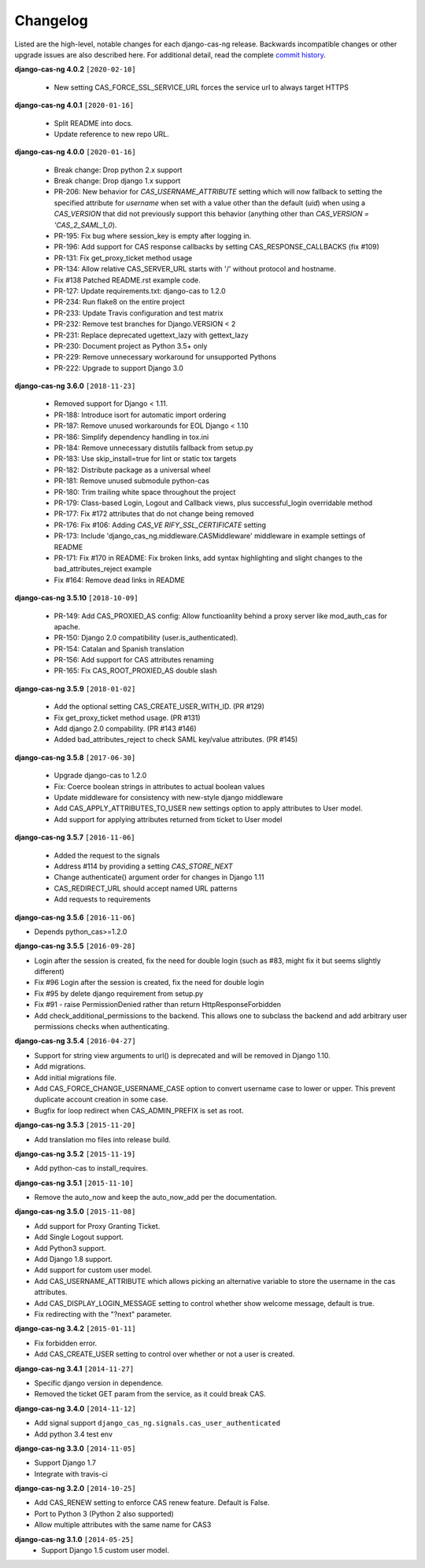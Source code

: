 *********
Changelog
*********

Listed are the high-level, notable changes for each django-cas-ng release.
Backwards incompatible changes or other upgrade issues are also described
here. For additional detail, read the complete `commit history`_.

**django-cas-ng 4.0.2** ``[2020-02-10]``

  * New setting CAS_FORCE_SSL_SERVICE_URL forces the service url to always target HTTPS

**django-cas-ng 4.0.1** ``[2020-01-16]``

  * Split README into docs.
  * Update reference to new repo URL.

**django-cas-ng 4.0.0** ``[2020-01-16]``

  * Break change: Drop python 2.x support
  * Break change: Drop django 1.x support
  * PR-206: New behavior for `CAS_USERNAME_ATTRIBUTE` setting which will now fallback to setting the specified attribute
    for `username` when set with a value other than the default (`uid`) when using a `CAS_VERSION` that did not previously
    support this behavior (anything other than `CAS_VERSION = 'CAS_2_SAML_1_0`).
  * PR-195: Fix bug where session_key is empty after logging in.
  * PR-196: Add support for CAS response callbacks by setting CAS_RESPONSE_CALLBACKS (fix #109)
  * PR-131: Fix get_proxy_ticket method usage
  * PR-134: Allow relative CAS_SERVER_URL starts with '/' without protocol and hostname.
  * Fix #138 Patched README.rst example code.
  * PR-127: Update requirements.txt: django-cas to 1.2.0
  * PR-234: Run flake8 on the entire project
  * PR-233: Update Travis configuration and test matrix
  * PR-232: Remove test branches for Django.VERSION < 2
  * PR-231: Replace deprecated ugettext_lazy with gettext_lazy
  * PR-230: Document project as Python 3.5+ only
  * PR-229: Remove unnecessary workaround for unsupported Pythons
  * PR-222: Upgrade to support Django 3.0

**django-cas-ng 3.6.0** ``[2018-11-23]``

  * Removed support for Django < 1.11.
  * PR-188: Introduce isort for automatic import ordering
  * PR-187: Remove unused workarounds for EOL Django < 1.10
  * PR-186: Simplify dependency handling in tox.ini
  * PR-184: Remove unnecessary distutils fallback from setup.py
  * PR-183: Use skip_install=true for lint or static tox targets
  * PR-182: Distribute package as a universal wheel
  * PR-181: Remove unused submodule python-cas
  * PR-180: Trim trailing white space throughout the project
  * PR-179: Class-based Login, Logout and Callback views, plus successful_login overridable method
  * PR-177: Fix #172 attributes that do not change being removed
  * PR-176: Fix #106: Adding `CAS_VE RIFY_SSL_CERTIFICATE` setting
  * PR-173: Include 'django_cas_ng.middleware.CASMiddleware' middleware in example settings of README
  * PR-171: Fix #170 in README: Fix broken links, add syntax highlighting and slight changes to the bad_attributes_reject example
  * Fix #164: Remove dead links in README


**django-cas-ng 3.5.10** ``[2018-10-09]``

  * PR-149: Add CAS_PROXIED_AS config: Allow functioanlity behind a proxy server like mod_auth_cas for apache.
  * PR-150: Django 2.0 compatibility (user.is_authenticated).
  * PR-154: Catalan and Spanish translation
  * PR-156: Add support for CAS attributes renaming
  * PR-165: Fix CAS_ROOT_PROXIED_AS double slash


**django-cas-ng 3.5.9** ``[2018-01-02]``

  * Add the optional setting CAS_CREATE_USER_WITH_ID. (PR #129)
  * Fix get_proxy_ticket method usage. (PR #131)
  * Add django 2.0 compability. (PR #143 #146)
  * Added bad_attributes_reject to check SAML key/value attributes. (PR #145)

**django-cas-ng 3.5.8** ``[2017-06-30]``

  * Upgrade django-cas to 1.2.0
  * Fix: Coerce boolean strings in attributes to actual boolean values
  * Update middleware for consistency with new-style django middleware
  * Add CAS_APPLY_ATTRIBUTES_TO_USER  new settings option to apply attributes to User model.
  * Add support for applying attributes returned from ticket to User model


**django-cas-ng 3.5.7** ``[2016-11-06]``

  * Added the request to the signals
  * Address #114 by providing a setting `CAS_STORE_NEXT`
  * Change authenticate() argument order for changes in Django 1.11
  * CAS_REDIRECT_URL should accept named URL patterns
  * Add requests to requirements


**django-cas-ng 3.5.6** ``[2016-11-06]``

* Depends python_cas>=1.2.0


**django-cas-ng 3.5.5** ``[2016-09-28]``

* Login after the session is created, fix the need for double login (such as #83, might fix it but seems slightly different)
* Fix #96 Login after the session is created, fix the need for double login
* Fix #95 by delete django requirement from setup.py
* Fix #91 - raise PermissionDenied rather than return HttpResponseForbidden
* Add check_additional_permissions to the backend. This allows one to subclass the backend and add arbitrary user permissions checks when authenticating.


**django-cas-ng 3.5.4** ``[2016-04-27]``

* Support for string view arguments to url() is deprecated and will be removed in Django 1.10.
* Add migrations.
* Add initial migrations file.
* Add CAS_FORCE_CHANGE_USERNAME_CASE option to convert username case to lower or upper. This prevent duplicate account creation in some case.
* Bugfix for loop redirect when CAS_ADMIN_PREFIX is set as root.


**django-cas-ng 3.5.3** ``[2015-11-20]``

* Add translation mo files into release build.


**django-cas-ng 3.5.2** ``[2015-11-19]``

* Add python-cas to install_requires.


**django-cas-ng 3.5.1** ``[2015-11-10]``

* Remove the auto_now and keep the auto_now_add per the documentation.


**django-cas-ng 3.5.0** ``[2015-11-08]``

* Add support for Proxy Granting Ticket.
* Add Single Logout support.
* Add Python3 support.
* Add Django 1.8 support.
* Add support for custom user model.
* Add CAS_USERNAME_ATTRIBUTE which allows picking an alternative variable to store the username in the cas attributes.
* Add CAS_DISPLAY_LOGIN_MESSAGE setting to control whether show welcome message, default is true.
* Fix redirecting with the "?next" parameter.

**django-cas-ng 3.4.2** ``[2015-01-11]``

* Fix forbidden error.
* Add CAS_CREATE_USER setting to control over whether or not a user is created.

**django-cas-ng 3.4.1** ``[2014-11-27]``

* Specific django version in dependence.
* Removed the ticket GET param from the service, as it could break CAS.

**django-cas-ng 3.4.0** ``[2014-11-12]``

* Add signal support ``django_cas_ng.signals.cas_user_authenticated``
* Add python 3.4 test env

**django-cas-ng 3.3.0** ``[2014-11-05]``

* Support Django 1.7
* Integrate with travis-ci

**django-cas-ng 3.2.0** ``[2014-10-25]``

* Add CAS_RENEW setting to enforce CAS renew feature. Default is False.
* Port to Python 3 (Python 2 also supported)
* Allow multiple attributes with the same name for CAS3


**django-cas-ng 3.1.0** ``[2014-05-25]``
   * Support Django 1.5 custom user model.

.. _commit history: https://github.com/mingchen/django-cas-ng/commits
